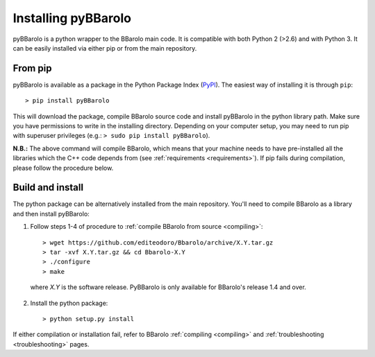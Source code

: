
Installing pyBBarolo
#####################

pyBBarolo is a python wrapper to the BBarolo main code. It is compatible with both Python 2 (>2.6) and with Python 3. It can be easily installed via either pip or from the main repository.


From pip
=====================
pyBBarolo is available as a package in the Python Package Index (`PyPI <https://pypi.python.org/pypi>`_). The easiest way of installing it is through ``pip``::

    > pip install pyBBarolo
    
This will download the package, compile BBarolo source code and install pyBBarolo in the python library path. Make sure you have permissions to write in the installing directory. Depending on your computer setup, you may need to run pip with superuser privileges (e.g.: ``> sudo pip install pyBBarolo``).

**N.B.:** The above command will compile BBarolo, which means that your machine needs to have pre-installed all the libraries which the C++ code depends from (see :ref:`requirements <requirements>`). If pip fails during compilation, please follow the procedure below.


Build and install
=====================
The python package can be alternatively installed from the main repository. You'll need to compile BBarolo as a library and then install pyBBarolo:

1. Follow steps 1-4 of procedure to :ref:`compile BBarolo from source <compiling>`::

    > wget https://github.com/editeodoro/Bbarolo/archive/X.Y.tar.gz 
    > tar -xvf X.Y.tar.gz && cd Bbarolo-X.Y
    > ./configure
    > make

  where *X.Y* is the software release. PyBBarolo is only available for BBarolo's release 1.4 and over.


2. Install the python package::

    > python setup.py install
    
    
If either compilation or installation fail, refer to BBarolo :ref:`compiling <compiling>` and :ref:`troubleshooting <troubleshooting>` pages. 